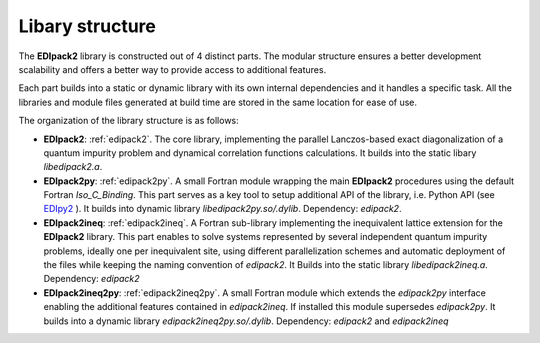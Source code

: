 Libary structure
#################################################################################

The  **EDIpack2**  library is constructed out of 4 distinct parts. The
modular structure ensures a better development scalability and offers
a better way to provide access to additional features. 

Each part builds into a static or dynamic library with its own
internal dependencies and it handles a specific task.   
All the libraries and module files generated at build time are stored in the same
location for ease of use. 

The organization of the library structure is as follows: 


* **EDIpack2**: :ref:`edipack2`. The core library,
  implementing the parallel Lanczos-based exact diagonalization of a quantum
  impurity problem and dynamical correlation functions
  calculations.
  It builds into the static libary `libedipack2.a`.
 

* **EDIpack2py**: :ref:`edipack2py`. A small Fortran module wrapping the main
  **EDIpack2** procedures using the default Fortran
  `Iso_C_Binding`. This part serves as a key tool to setup additional
  API of the library, i.e. Python API (see EDIpy2_ ).
  It builds into dynamic library
  `libedipack2py.so/.dylib`. Dependency: `edipack2`.  

* **EDIpack2ineq**: :ref:`edipack2ineq`. A Fortran sub-library
  implementing the inequivalent lattice extension for the **EDIpack2**
  library. This part enables to solve systems represented by several
  independent quantum impurity problems, ideally one per inequivalent
  site, using different parallelization schemes and automatic
  deployment of the files while keeping the naming convention of
  `edipack2`.
  It Builds into the static library `libedipack2ineq.a`. Dependency: `edipack2`

* **EDIpack2ineq2py**: :ref:`edipack2ineq2py`. A small Fortran module
  which extends the `edipack2py` interface enabling the additional
  features contained in `edipack2ineq`. If installed this module
  supersedes `edipack2py`.
  It builds into a dynamic library `edipack2ineq2py.so/.dylib`. 
  Dependency: `edipack2` and `edipack2ineq`


.. _EDIpy2: https://github.com/edipack/EDIpy2.0
